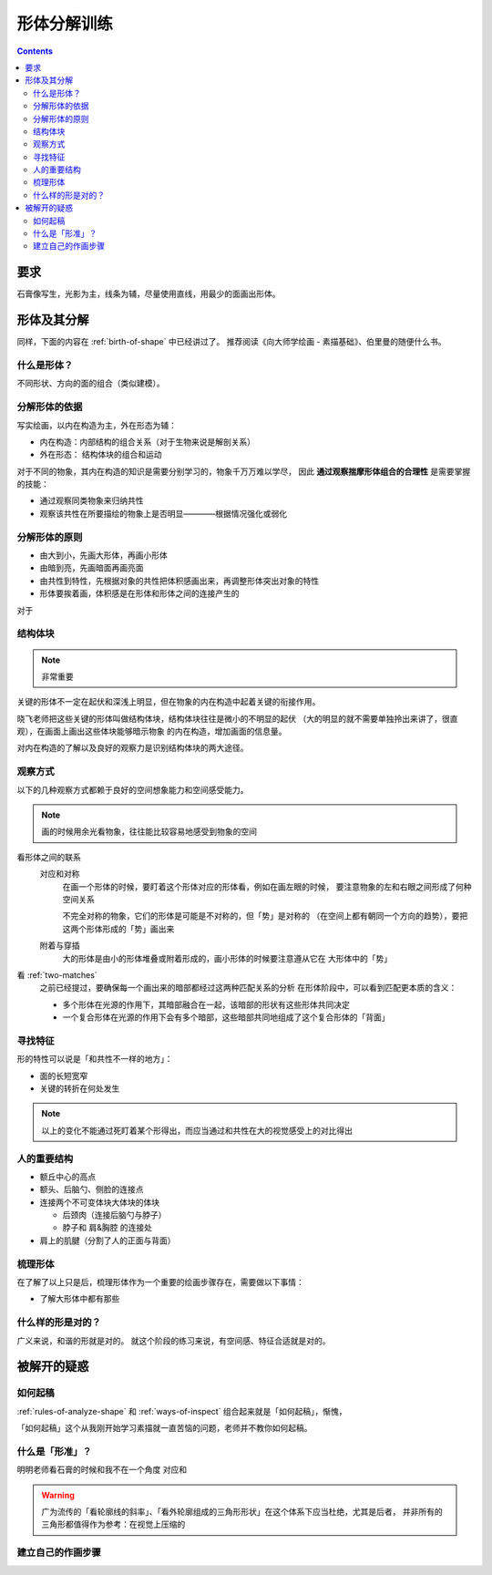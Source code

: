 ============
形体分解训练
============

.. contents::

要求
====

石膏像写生，光影为主，线条为辅，尽量使用直线，用最少的面画出形体。

形体及其分解
============

同样，下面的内容在 :ref:`birth-of-shape` 中已经讲过了。
推荐阅读《向大师学绘画 - 素描基础》、伯里曼的随便什么书。

什么是形体？
------------

不同形状、方向的面的组合（类似建模）。

分解形体的依据
--------------

写实绘画，以内在构造为主，外在形态为辅：

- 内在构造：内部结构的组合关系（对于生物来说是解剖关系）
- 外在形态： 结构体块的组合和运动

对于不同的物象，其内在构造的知识是需要分别学习的，物象千万万难以学尽，
因此 **通过观察揣摩形体组合的合理性** 是需要掌握的技能：

- 通过观察同类物象来归纳共性
- 观察该共性在所要描绘的物象上是否明显————根据情况强化或弱化

.. _rules-of-analyze-shape:

分解形体的原则
--------------

- 由大到小，先画大形体，再画小形体
- 由暗到亮，先画暗面再画亮面
- 由共性到特性，先根据对象的共性把体积感画出来，再调整形体突出对象的特性
- 形体要挨着画，体积感是在形体和形体之间的连接产生的

对于

结构体块
--------

.. note:: 非常重要

关键的形体不一定在起伏和深浅上明显，但在物象的内在构造中起着关键的衔接作用。

晓飞老师把这些关键的形体叫做结构体块，结构体块往往是微小的不明显的起伏
（大的明显的就不需要单独拎出来讲了，很直观），在画面上画出这些体块能够暗示物象
的内在构造，增加画面的信息量。

对内在构造的了解以及良好的观察力是识别结构体块的两大途径。

.. _ways-of-inspect:

观察方式
--------

以下的几种观察方式都赖于良好的空间想象能力和空间感受能力。

.. note:: 画的时候用余光看物象，往往能比较容易地感受到物象的空间

看形体之间的联系
    对应和对称
        在画一个形体的时候，要盯着这个形体对应的形体看，例如在画左眼的时候，
        要注意物象的左和右眼之间形成了何种空间关系

        不完全对称的物象，它们的形体是可能是不对称的，但「势」是对称的
        （在空间上都有朝同一个方向的趋势），要把这两个形体形成的「势」画出来

    附着与穿插
        大的形体是由小的形体堆叠或附着形成的，画小形体的时候要注意遵从它在
        大形体中的「势」

看 :ref:`two-matches`
    之前已经提过，要确保每一个画出来的暗部都经过这两种匹配关系的分析
    在形体阶段中，可以看到匹配更本质的含义：

    - 多个形体在光源的作用下，其暗部融合在一起，该暗部的形状有这些形体共同决定
    - 一个复合形体在光源的作用下会有多个暗部，这些暗部共同地组成了这个复合形体的「背面」

寻找特征
--------

形的特性可以说是「和共性不一样的地方」：

- 面的长短宽窄
- 关键的转折在何处发生

.. note::

    以上的变化不能通过死盯着某个形得出，而应当通过和共性在大的视觉感受上的对比得出


人的重要结构
------------

- 额丘中心的高点
- 额头、后脑勺、侧脸的连接点
- 连接两个不可变体块大体块的体块

  - 后颈肉（连接后脑勺与脖子）
  - 脖子和 肩&胸腔 的连接处

- 肩上的肌腱（分割了人的正面与背面）

梳理形体
--------

在了解了以上只是后，梳理形体作为一个重要的绘画步骤存在，需要做以下事情：

- 了解大形体中都有那些

什么样的形是对的？
------------------

广义来说，和谐的形就是对的。
就这个阶段的练习来说，有空间感、特征合适就是对的。

被解开的疑惑
============

如何起稿
--------

:ref:`rules-of-analyze-shape` 和 :ref:`ways-of-inspect` 组合起来就是「如何起稿」，惭愧，

「如何起稿」这个从我刚开始学习素描就一直苦恼的问题，老师并不教你如何起稿。

什么是「形准」？
----------------

明明老师看石膏的时候和我不在一个角度
对应和

.. warning::

   广为流传的「看轮廓线的斜率」、「看外轮廓组成的三角形形状」在这个体系下应当杜绝，尤其是后者，
   并非所有的三角形都值得作为参考：在视觉上压缩的

建立自己的作画步骤
------------------
